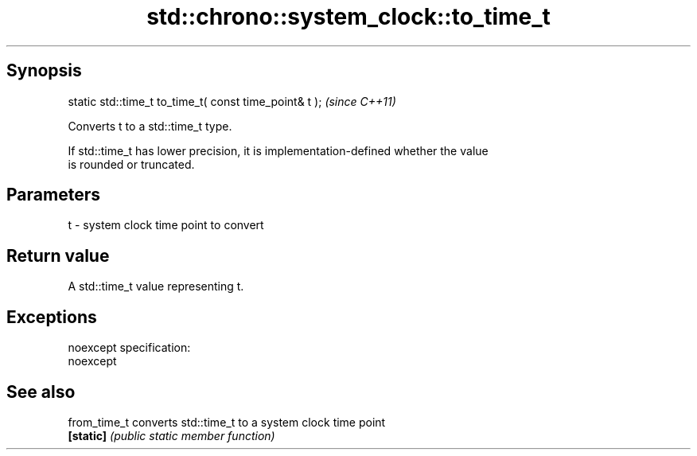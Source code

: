 .TH std::chrono::system_clock::to_time_t 3 "Jun 28 2014" "2.0 | http://cppreference.com" "C++ Standard Libary"
.SH Synopsis
   static std::time_t to_time_t( const time_point& t );  \fI(since C++11)\fP

   Converts t to a std::time_t type.

   If std::time_t has lower precision, it is implementation-defined whether the value
   is rounded or truncated.

.SH Parameters

   t - system clock time point to convert

.SH Return value

   A std::time_t value representing t.

.SH Exceptions

   noexcept specification:  
   noexcept
     

.SH See also

   from_time_t converts std::time_t to a system clock time point
   \fB[static]\fP    \fI(public static member function)\fP 
